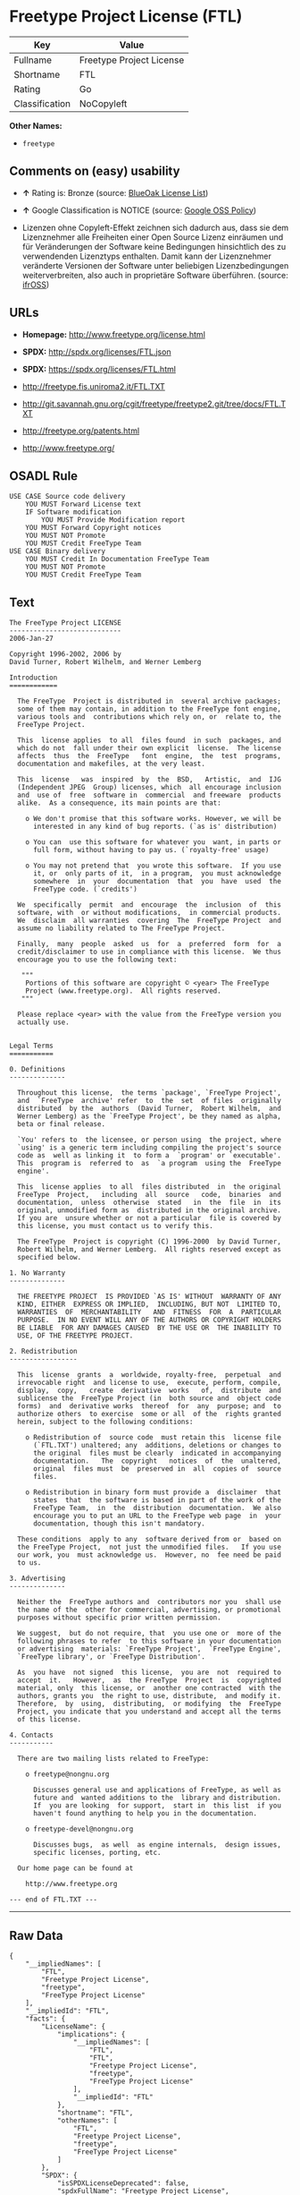 * Freetype Project License (FTL)

| Key              | Value                      |
|------------------+----------------------------|
| Fullname         | Freetype Project License   |
| Shortname        | FTL                        |
| Rating           | Go                         |
| Classification   | NoCopyleft                 |

*Other Names:*

- =freetype=

** Comments on (easy) usability

- *↑* Rating is: Bronze (source:
  [[https://blueoakcouncil.org/list][BlueOak License List]])

- *↑* Google Classification is NOTICE (source:
  [[https://opensource.google.com/docs/thirdparty/licenses/][Google OSS
  Policy]])

- Lizenzen ohne Copyleft-Effekt zeichnen sich dadurch aus, dass sie dem
  Lizenznehmer alle Freiheiten einer Open Source Lizenz einräumen und
  für Veränderungen der Software keine Bedingungen hinsichtlich des zu
  verwendenden Lizenztyps enthalten. Damit kann der Lizenznehmer
  veränderte Versionen der Software unter beliebigen Lizenzbedingungen
  weiterverbreiten, also auch in proprietäre Software überführen.
  (source: [[https://ifross.github.io/ifrOSS/Lizenzcenter][ifrOSS]])

** URLs

- *Homepage:* http://www.freetype.org/license.html

- *SPDX:* http://spdx.org/licenses/FTL.json

- *SPDX:* https://spdx.org/licenses/FTL.html

- http://freetype.fis.uniroma2.it/FTL.TXT

- http://git.savannah.gnu.org/cgit/freetype/freetype2.git/tree/docs/FTL.TXT

- http://freetype.org/patents.html

- http://www.freetype.org/

** OSADL Rule

#+BEGIN_EXAMPLE
    USE CASE Source code delivery
    	YOU MUST Forward License text
    	IF Software modification
    		YOU MUST Provide Modification report
    	YOU MUST Forward Copyright notices
    	YOU MUST NOT Promote
    	YOU MUST Credit FreeType Team
    USE CASE Binary delivery
    	YOU MUST Credit In Documentation FreeType Team
    	YOU MUST NOT Promote
    	YOU MUST Credit FreeType Team
#+END_EXAMPLE

** Text

#+BEGIN_EXAMPLE
    The FreeType Project LICENSE
    ----------------------------
    2006-Jan-27

    Copyright 1996-2002, 2006 by
    David Turner, Robert Wilhelm, and Werner Lemberg

    Introduction
    ============

      The FreeType  Project is distributed in  several archive packages;
      some of them may contain, in addition to the FreeType font engine,
      various tools and  contributions which rely on, or  relate to, the
      FreeType Project.

      This  license applies  to all  files found  in such  packages, and
      which do not  fall under their own explicit  license.  The license
      affects  thus  the  FreeType   font  engine,  the  test  programs,
      documentation and makefiles, at the very least.

      This  license   was  inspired  by  the  BSD,   Artistic,  and  IJG
      (Independent JPEG  Group) licenses, which  all encourage inclusion
      and  use of  free  software in  commercial  and freeware  products
      alike.  As a consequence, its main points are that:

        o We don't promise that this software works. However, we will be
          interested in any kind of bug reports. (`as is' distribution)

        o You can  use this software for whatever you  want, in parts or
          full form, without having to pay us. (`royalty-free' usage)

        o You may not pretend that  you wrote this software.  If you use
          it, or  only parts of it,  in a program,  you must acknowledge
          somewhere  in  your  documentation  that  you  have  used  the
          FreeType code. (`credits')

      We  specifically  permit  and  encourage  the  inclusion  of  this
      software, with  or without modifications,  in commercial products.
      We  disclaim  all warranties  covering  The  FreeType Project  and
      assume no liability related to The FreeType Project.

      Finally,  many  people  asked  us  for  a  preferred  form  for  a
      credit/disclaimer to use in compliance with this license.  We thus
      encourage you to use the following text:

       """  
        Portions of this software are copyright © <year> The FreeType
        Project (www.freetype.org).  All rights reserved.
       """

      Please replace <year> with the value from the FreeType version you
      actually use.


    Legal Terms
    ===========

    0. Definitions
    --------------

      Throughout this license,  the terms `package', `FreeType Project',
      and  `FreeType  archive' refer  to  the  set  of files  originally
      distributed  by the  authors  (David Turner,  Robert Wilhelm,  and
      Werner Lemberg) as the `FreeType Project', be they named as alpha,
      beta or final release.

      `You' refers to  the licensee, or person using  the project, where
      `using' is a generic term including compiling the project's source
      code as  well as linking it  to form a  `program' or `executable'.
      This  program is  referred to  as  `a program  using the  FreeType
      engine'.

      This  license applies  to all  files distributed  in  the original
      FreeType  Project,   including  all  source   code,  binaries  and
      documentation,  unless  otherwise  stated   in  the  file  in  its
      original, unmodified form as  distributed in the original archive.
      If you are  unsure whether or not a particular  file is covered by
      this license, you must contact us to verify this.

      The FreeType  Project is copyright (C) 1996-2000  by David Turner,
      Robert Wilhelm, and Werner Lemberg.  All rights reserved except as
      specified below.

    1. No Warranty
    --------------

      THE FREETYPE PROJECT  IS PROVIDED `AS IS' WITHOUT  WARRANTY OF ANY
      KIND, EITHER  EXPRESS OR IMPLIED,  INCLUDING, BUT NOT  LIMITED TO,
      WARRANTIES  OF  MERCHANTABILITY   AND  FITNESS  FOR  A  PARTICULAR
      PURPOSE.  IN NO EVENT WILL ANY OF THE AUTHORS OR COPYRIGHT HOLDERS
      BE LIABLE  FOR ANY DAMAGES CAUSED  BY THE USE OR  THE INABILITY TO
      USE, OF THE FREETYPE PROJECT.

    2. Redistribution
    -----------------

      This  license  grants  a  worldwide, royalty-free,  perpetual  and
      irrevocable right  and license to use,  execute, perform, compile,
      display,  copy,   create  derivative  works   of,  distribute  and
      sublicense the  FreeType Project (in  both source and  object code
      forms)  and  derivative works  thereof  for  any  purpose; and  to
      authorize others  to exercise  some or all  of the  rights granted
      herein, subject to the following conditions:

        o Redistribution of  source code  must retain this  license file
          (`FTL.TXT') unaltered; any  additions, deletions or changes to
          the original  files must be clearly  indicated in accompanying
          documentation.   The  copyright   notices  of  the  unaltered,
          original  files must  be  preserved in  all  copies of  source
          files.

        o Redistribution in binary form must provide a  disclaimer  that
          states  that  the software is based in part of the work of the
          FreeType Team,  in  the  distribution  documentation.  We also
          encourage you to put an URL to the FreeType web page  in  your
          documentation, though this isn't mandatory.

      These conditions  apply to any  software derived from or  based on
      the FreeType Project,  not just the unmodified files.   If you use
      our work, you  must acknowledge us.  However, no  fee need be paid
      to us.

    3. Advertising
    --------------

      Neither the  FreeType authors and  contributors nor you  shall use
      the name of the  other for commercial, advertising, or promotional
      purposes without specific prior written permission.

      We suggest,  but do not require, that  you use one or  more of the
      following phrases to refer  to this software in your documentation
      or advertising  materials: `FreeType Project',  `FreeType Engine',
      `FreeType library', or `FreeType Distribution'.

      As  you have  not signed  this license,  you are  not  required to
      accept  it.   However,  as  the FreeType  Project  is  copyrighted
      material, only  this license, or  another one contracted  with the
      authors, grants you  the right to use, distribute,  and modify it.
      Therefore,  by  using,  distributing,  or modifying  the  FreeType
      Project, you indicate that you understand and accept all the terms
      of this license.

    4. Contacts
    -----------

      There are two mailing lists related to FreeType:

        o freetype@nongnu.org

          Discusses general use and applications of FreeType, as well as
          future and  wanted additions to the  library and distribution.
          If  you are looking  for support,  start in  this list  if you
          haven't found anything to help you in the documentation.

        o freetype-devel@nongnu.org

          Discusses bugs,  as well  as engine internals,  design issues,
          specific licenses, porting, etc.

      Our home page can be found at

        http://www.freetype.org

    --- end of FTL.TXT ---
#+END_EXAMPLE

--------------

** Raw Data

#+BEGIN_EXAMPLE
    {
        "__impliedNames": [
            "FTL",
            "Freetype Project License",
            "freetype",
            "FreeType Project License"
        ],
        "__impliedId": "FTL",
        "facts": {
            "LicenseName": {
                "implications": {
                    "__impliedNames": [
                        "FTL",
                        "FTL",
                        "Freetype Project License",
                        "freetype",
                        "FreeType Project License"
                    ],
                    "__impliedId": "FTL"
                },
                "shortname": "FTL",
                "otherNames": [
                    "FTL",
                    "Freetype Project License",
                    "freetype",
                    "FreeType Project License"
                ]
            },
            "SPDX": {
                "isSPDXLicenseDeprecated": false,
                "spdxFullName": "Freetype Project License",
                "spdxDetailsURL": "http://spdx.org/licenses/FTL.json",
                "_sourceURL": "https://spdx.org/licenses/FTL.html",
                "spdxLicIsOSIApproved": false,
                "spdxSeeAlso": [
                    "http://freetype.fis.uniroma2.it/FTL.TXT",
                    "http://git.savannah.gnu.org/cgit/freetype/freetype2.git/tree/docs/FTL.TXT"
                ],
                "_implications": {
                    "__impliedNames": [
                        "FTL",
                        "Freetype Project License"
                    ],
                    "__impliedId": "FTL",
                    "__impliedURLs": [
                        [
                            "SPDX",
                            "http://spdx.org/licenses/FTL.json"
                        ],
                        [
                            null,
                            "http://freetype.fis.uniroma2.it/FTL.TXT"
                        ],
                        [
                            null,
                            "http://git.savannah.gnu.org/cgit/freetype/freetype2.git/tree/docs/FTL.TXT"
                        ]
                    ]
                },
                "spdxLicenseId": "FTL"
            },
            "OSADL License Checklist": {
                "_sourceURL": "https://www.osadl.org/fileadmin/checklists/unreflicenses/FTL.txt",
                "spdxId": "FTL",
                "osadlRule": "USE CASE Source code delivery\n\tYOU MUST Forward License text\n\tIF Software modification\n\t\tYOU MUST Provide Modification report\n\tYOU MUST Forward Copyright notices\n\tYOU MUST NOT Promote\n\tYOU MUST Credit FreeType Team\nUSE CASE Binary delivery\n\tYOU MUST Credit In Documentation FreeType Team\n\tYOU MUST NOT Promote\n\tYOU MUST Credit FreeType Team\n",
                "_implications": {
                    "__impliedNames": [
                        "FTL"
                    ]
                }
            },
            "Scancode": {
                "otherUrls": [
                    "http://freetype.fis.uniroma2.it/FTL.TXT",
                    "http://freetype.org/patents.html",
                    "http://git.savannah.gnu.org/cgit/freetype/freetype2.git/tree/docs/FTL.TXT",
                    "http://www.freetype.org/"
                ],
                "homepageUrl": "http://www.freetype.org/license.html",
                "shortName": "FreeType Project License",
                "textUrls": null,
                "text": "The FreeType Project LICENSE\n----------------------------\n2006-Jan-27\n\nCopyright 1996-2002, 2006 by\nDavid Turner, Robert Wilhelm, and Werner Lemberg\n\nIntroduction\n============\n\n  The FreeType  Project is distributed in  several archive packages;\n  some of them may contain, in addition to the FreeType font engine,\n  various tools and  contributions which rely on, or  relate to, the\n  FreeType Project.\n\n  This  license applies  to all  files found  in such  packages, and\n  which do not  fall under their own explicit  license.  The license\n  affects  thus  the  FreeType   font  engine,  the  test  programs,\n  documentation and makefiles, at the very least.\n\n  This  license   was  inspired  by  the  BSD,   Artistic,  and  IJG\n  (Independent JPEG  Group) licenses, which  all encourage inclusion\n  and  use of  free  software in  commercial  and freeware  products\n  alike.  As a consequence, its main points are that:\n\n    o We don't promise that this software works. However, we will be\n      interested in any kind of bug reports. (`as is' distribution)\n\n    o You can  use this software for whatever you  want, in parts or\n      full form, without having to pay us. (`royalty-free' usage)\n\n    o You may not pretend that  you wrote this software.  If you use\n      it, or  only parts of it,  in a program,  you must acknowledge\n      somewhere  in  your  documentation  that  you  have  used  the\n      FreeType code. (`credits')\n\n  We  specifically  permit  and  encourage  the  inclusion  of  this\n  software, with  or without modifications,  in commercial products.\n  We  disclaim  all warranties  covering  The  FreeType Project  and\n  assume no liability related to The FreeType Project.\n\n  Finally,  many  people  asked  us  for  a  preferred  form  for  a\n  credit/disclaimer to use in compliance with this license.  We thus\n  encourage you to use the following text:\n\n   \"\"\"  \n    Portions of this software are copyright ÃÂ© <year> The FreeType\n    Project (www.freetype.org).  All rights reserved.\n   \"\"\"\n\n  Please replace <year> with the value from the FreeType version you\n  actually use.\n\n\nLegal Terms\n===========\n\n0. Definitions\n--------------\n\n  Throughout this license,  the terms `package', `FreeType Project',\n  and  `FreeType  archive' refer  to  the  set  of files  originally\n  distributed  by the  authors  (David Turner,  Robert Wilhelm,  and\n  Werner Lemberg) as the `FreeType Project', be they named as alpha,\n  beta or final release.\n\n  `You' refers to  the licensee, or person using  the project, where\n  `using' is a generic term including compiling the project's source\n  code as  well as linking it  to form a  `program' or `executable'.\n  This  program is  referred to  as  `a program  using the  FreeType\n  engine'.\n\n  This  license applies  to all  files distributed  in  the original\n  FreeType  Project,   including  all  source   code,  binaries  and\n  documentation,  unless  otherwise  stated   in  the  file  in  its\n  original, unmodified form as  distributed in the original archive.\n  If you are  unsure whether or not a particular  file is covered by\n  this license, you must contact us to verify this.\n\n  The FreeType  Project is copyright (C) 1996-2000  by David Turner,\n  Robert Wilhelm, and Werner Lemberg.  All rights reserved except as\n  specified below.\n\n1. No Warranty\n--------------\n\n  THE FREETYPE PROJECT  IS PROVIDED `AS IS' WITHOUT  WARRANTY OF ANY\n  KIND, EITHER  EXPRESS OR IMPLIED,  INCLUDING, BUT NOT  LIMITED TO,\n  WARRANTIES  OF  MERCHANTABILITY   AND  FITNESS  FOR  A  PARTICULAR\n  PURPOSE.  IN NO EVENT WILL ANY OF THE AUTHORS OR COPYRIGHT HOLDERS\n  BE LIABLE  FOR ANY DAMAGES CAUSED  BY THE USE OR  THE INABILITY TO\n  USE, OF THE FREETYPE PROJECT.\n\n2. Redistribution\n-----------------\n\n  This  license  grants  a  worldwide, royalty-free,  perpetual  and\n  irrevocable right  and license to use,  execute, perform, compile,\n  display,  copy,   create  derivative  works   of,  distribute  and\n  sublicense the  FreeType Project (in  both source and  object code\n  forms)  and  derivative works  thereof  for  any  purpose; and  to\n  authorize others  to exercise  some or all  of the  rights granted\n  herein, subject to the following conditions:\n\n    o Redistribution of  source code  must retain this  license file\n      (`FTL.TXT') unaltered; any  additions, deletions or changes to\n      the original  files must be clearly  indicated in accompanying\n      documentation.   The  copyright   notices  of  the  unaltered,\n      original  files must  be  preserved in  all  copies of  source\n      files.\n\n    o Redistribution in binary form must provide a  disclaimer  that\n      states  that  the software is based in part of the work of the\n      FreeType Team,  in  the  distribution  documentation.  We also\n      encourage you to put an URL to the FreeType web page  in  your\n      documentation, though this isn't mandatory.\n\n  These conditions  apply to any  software derived from or  based on\n  the FreeType Project,  not just the unmodified files.   If you use\n  our work, you  must acknowledge us.  However, no  fee need be paid\n  to us.\n\n3. Advertising\n--------------\n\n  Neither the  FreeType authors and  contributors nor you  shall use\n  the name of the  other for commercial, advertising, or promotional\n  purposes without specific prior written permission.\n\n  We suggest,  but do not require, that  you use one or  more of the\n  following phrases to refer  to this software in your documentation\n  or advertising  materials: `FreeType Project',  `FreeType Engine',\n  `FreeType library', or `FreeType Distribution'.\n\n  As  you have  not signed  this license,  you are  not  required to\n  accept  it.   However,  as  the FreeType  Project  is  copyrighted\n  material, only  this license, or  another one contracted  with the\n  authors, grants you  the right to use, distribute,  and modify it.\n  Therefore,  by  using,  distributing,  or modifying  the  FreeType\n  Project, you indicate that you understand and accept all the terms\n  of this license.\n\n4. Contacts\n-----------\n\n  There are two mailing lists related to FreeType:\n\n    o freetype@nongnu.org\n\n      Discusses general use and applications of FreeType, as well as\n      future and  wanted additions to the  library and distribution.\n      If  you are looking  for support,  start in  this list  if you\n      haven't found anything to help you in the documentation.\n\n    o freetype-devel@nongnu.org\n\n      Discusses bugs,  as well  as engine internals,  design issues,\n      specific licenses, porting, etc.\n\n  Our home page can be found at\n\n    http://www.freetype.org\n\n--- end of FTL.TXT ---",
                "category": "Permissive",
                "osiUrl": null,
                "owner": "FreeType Project",
                "_sourceURL": "https://github.com/nexB/scancode-toolkit/blob/develop/src/licensedcode/data/licenses/freetype.yml",
                "key": "freetype",
                "name": "FreeType Project License",
                "spdxId": "FTL",
                "_implications": {
                    "__impliedNames": [
                        "freetype",
                        "FreeType Project License",
                        "FTL"
                    ],
                    "__impliedId": "FTL",
                    "__impliedCopyleft": [
                        [
                            "Scancode",
                            "NoCopyleft"
                        ]
                    ],
                    "__calculatedCopyleft": "NoCopyleft",
                    "__impliedText": "The FreeType Project LICENSE\n----------------------------\n2006-Jan-27\n\nCopyright 1996-2002, 2006 by\nDavid Turner, Robert Wilhelm, and Werner Lemberg\n\nIntroduction\n============\n\n  The FreeType  Project is distributed in  several archive packages;\n  some of them may contain, in addition to the FreeType font engine,\n  various tools and  contributions which rely on, or  relate to, the\n  FreeType Project.\n\n  This  license applies  to all  files found  in such  packages, and\n  which do not  fall under their own explicit  license.  The license\n  affects  thus  the  FreeType   font  engine,  the  test  programs,\n  documentation and makefiles, at the very least.\n\n  This  license   was  inspired  by  the  BSD,   Artistic,  and  IJG\n  (Independent JPEG  Group) licenses, which  all encourage inclusion\n  and  use of  free  software in  commercial  and freeware  products\n  alike.  As a consequence, its main points are that:\n\n    o We don't promise that this software works. However, we will be\n      interested in any kind of bug reports. (`as is' distribution)\n\n    o You can  use this software for whatever you  want, in parts or\n      full form, without having to pay us. (`royalty-free' usage)\n\n    o You may not pretend that  you wrote this software.  If you use\n      it, or  only parts of it,  in a program,  you must acknowledge\n      somewhere  in  your  documentation  that  you  have  used  the\n      FreeType code. (`credits')\n\n  We  specifically  permit  and  encourage  the  inclusion  of  this\n  software, with  or without modifications,  in commercial products.\n  We  disclaim  all warranties  covering  The  FreeType Project  and\n  assume no liability related to The FreeType Project.\n\n  Finally,  many  people  asked  us  for  a  preferred  form  for  a\n  credit/disclaimer to use in compliance with this license.  We thus\n  encourage you to use the following text:\n\n   \"\"\"  \n    Portions of this software are copyright Â© <year> The FreeType\n    Project (www.freetype.org).  All rights reserved.\n   \"\"\"\n\n  Please replace <year> with the value from the FreeType version you\n  actually use.\n\n\nLegal Terms\n===========\n\n0. Definitions\n--------------\n\n  Throughout this license,  the terms `package', `FreeType Project',\n  and  `FreeType  archive' refer  to  the  set  of files  originally\n  distributed  by the  authors  (David Turner,  Robert Wilhelm,  and\n  Werner Lemberg) as the `FreeType Project', be they named as alpha,\n  beta or final release.\n\n  `You' refers to  the licensee, or person using  the project, where\n  `using' is a generic term including compiling the project's source\n  code as  well as linking it  to form a  `program' or `executable'.\n  This  program is  referred to  as  `a program  using the  FreeType\n  engine'.\n\n  This  license applies  to all  files distributed  in  the original\n  FreeType  Project,   including  all  source   code,  binaries  and\n  documentation,  unless  otherwise  stated   in  the  file  in  its\n  original, unmodified form as  distributed in the original archive.\n  If you are  unsure whether or not a particular  file is covered by\n  this license, you must contact us to verify this.\n\n  The FreeType  Project is copyright (C) 1996-2000  by David Turner,\n  Robert Wilhelm, and Werner Lemberg.  All rights reserved except as\n  specified below.\n\n1. No Warranty\n--------------\n\n  THE FREETYPE PROJECT  IS PROVIDED `AS IS' WITHOUT  WARRANTY OF ANY\n  KIND, EITHER  EXPRESS OR IMPLIED,  INCLUDING, BUT NOT  LIMITED TO,\n  WARRANTIES  OF  MERCHANTABILITY   AND  FITNESS  FOR  A  PARTICULAR\n  PURPOSE.  IN NO EVENT WILL ANY OF THE AUTHORS OR COPYRIGHT HOLDERS\n  BE LIABLE  FOR ANY DAMAGES CAUSED  BY THE USE OR  THE INABILITY TO\n  USE, OF THE FREETYPE PROJECT.\n\n2. Redistribution\n-----------------\n\n  This  license  grants  a  worldwide, royalty-free,  perpetual  and\n  irrevocable right  and license to use,  execute, perform, compile,\n  display,  copy,   create  derivative  works   of,  distribute  and\n  sublicense the  FreeType Project (in  both source and  object code\n  forms)  and  derivative works  thereof  for  any  purpose; and  to\n  authorize others  to exercise  some or all  of the  rights granted\n  herein, subject to the following conditions:\n\n    o Redistribution of  source code  must retain this  license file\n      (`FTL.TXT') unaltered; any  additions, deletions or changes to\n      the original  files must be clearly  indicated in accompanying\n      documentation.   The  copyright   notices  of  the  unaltered,\n      original  files must  be  preserved in  all  copies of  source\n      files.\n\n    o Redistribution in binary form must provide a  disclaimer  that\n      states  that  the software is based in part of the work of the\n      FreeType Team,  in  the  distribution  documentation.  We also\n      encourage you to put an URL to the FreeType web page  in  your\n      documentation, though this isn't mandatory.\n\n  These conditions  apply to any  software derived from or  based on\n  the FreeType Project,  not just the unmodified files.   If you use\n  our work, you  must acknowledge us.  However, no  fee need be paid\n  to us.\n\n3. Advertising\n--------------\n\n  Neither the  FreeType authors and  contributors nor you  shall use\n  the name of the  other for commercial, advertising, or promotional\n  purposes without specific prior written permission.\n\n  We suggest,  but do not require, that  you use one or  more of the\n  following phrases to refer  to this software in your documentation\n  or advertising  materials: `FreeType Project',  `FreeType Engine',\n  `FreeType library', or `FreeType Distribution'.\n\n  As  you have  not signed  this license,  you are  not  required to\n  accept  it.   However,  as  the FreeType  Project  is  copyrighted\n  material, only  this license, or  another one contracted  with the\n  authors, grants you  the right to use, distribute,  and modify it.\n  Therefore,  by  using,  distributing,  or modifying  the  FreeType\n  Project, you indicate that you understand and accept all the terms\n  of this license.\n\n4. Contacts\n-----------\n\n  There are two mailing lists related to FreeType:\n\n    o freetype@nongnu.org\n\n      Discusses general use and applications of FreeType, as well as\n      future and  wanted additions to the  library and distribution.\n      If  you are looking  for support,  start in  this list  if you\n      haven't found anything to help you in the documentation.\n\n    o freetype-devel@nongnu.org\n\n      Discusses bugs,  as well  as engine internals,  design issues,\n      specific licenses, porting, etc.\n\n  Our home page can be found at\n\n    http://www.freetype.org\n\n--- end of FTL.TXT ---",
                    "__impliedURLs": [
                        [
                            "Homepage",
                            "http://www.freetype.org/license.html"
                        ],
                        [
                            null,
                            "http://freetype.fis.uniroma2.it/FTL.TXT"
                        ],
                        [
                            null,
                            "http://freetype.org/patents.html"
                        ],
                        [
                            null,
                            "http://git.savannah.gnu.org/cgit/freetype/freetype2.git/tree/docs/FTL.TXT"
                        ],
                        [
                            null,
                            "http://www.freetype.org/"
                        ]
                    ]
                }
            },
            "BlueOak License List": {
                "BlueOakRating": "Bronze",
                "url": "https://spdx.org/licenses/FTL.html",
                "isPermissive": true,
                "_sourceURL": "https://blueoakcouncil.org/list",
                "name": "Freetype Project License",
                "id": "FTL",
                "_implications": {
                    "__impliedNames": [
                        "FTL"
                    ],
                    "__impliedJudgement": [
                        [
                            "BlueOak License List",
                            {
                                "tag": "PositiveJudgement",
                                "contents": "Rating is: Bronze"
                            }
                        ]
                    ],
                    "__impliedCopyleft": [
                        [
                            "BlueOak License List",
                            "NoCopyleft"
                        ]
                    ],
                    "__calculatedCopyleft": "NoCopyleft",
                    "__impliedURLs": [
                        [
                            "SPDX",
                            "https://spdx.org/licenses/FTL.html"
                        ]
                    ]
                }
            },
            "ifrOSS": {
                "ifrKind": "IfrNoCopyleft",
                "ifrURL": "http://git.savannah.gnu.org/cgit/freetype/freetype2.git/tree/docs/FTL.TXT",
                "_sourceURL": "https://ifross.github.io/ifrOSS/Lizenzcenter",
                "ifrName": "FreeType Project License",
                "ifrId": null,
                "_implications": {
                    "__impliedNames": [
                        "FreeType Project License"
                    ],
                    "__impliedJudgement": [
                        [
                            "ifrOSS",
                            {
                                "tag": "NeutralJudgement",
                                "contents": "Lizenzen ohne Copyleft-Effekt zeichnen sich dadurch aus, dass sie dem Lizenznehmer alle Freiheiten einer Open Source Lizenz einrÃ¤umen und fÃ¼r VerÃ¤nderungen der Software keine Bedingungen hinsichtlich des zu verwendenden Lizenztyps enthalten. Damit kann der Lizenznehmer verÃ¤nderte Versionen der Software unter beliebigen Lizenzbedingungen weiterverbreiten, also auch in proprietÃ¤re Software Ã¼berfÃ¼hren."
                            }
                        ]
                    ],
                    "__impliedCopyleft": [
                        [
                            "ifrOSS",
                            "NoCopyleft"
                        ]
                    ],
                    "__calculatedCopyleft": "NoCopyleft",
                    "__impliedURLs": [
                        [
                            null,
                            "http://git.savannah.gnu.org/cgit/freetype/freetype2.git/tree/docs/FTL.TXT"
                        ]
                    ]
                }
            },
            "Google OSS Policy": {
                "rating": "NOTICE",
                "_sourceURL": "https://opensource.google.com/docs/thirdparty/licenses/",
                "id": "FTL",
                "_implications": {
                    "__impliedNames": [
                        "FTL"
                    ],
                    "__impliedJudgement": [
                        [
                            "Google OSS Policy",
                            {
                                "tag": "PositiveJudgement",
                                "contents": "Google Classification is NOTICE"
                            }
                        ]
                    ],
                    "__impliedCopyleft": [
                        [
                            "Google OSS Policy",
                            "NoCopyleft"
                        ]
                    ],
                    "__calculatedCopyleft": "NoCopyleft"
                }
            }
        },
        "__impliedJudgement": [
            [
                "BlueOak License List",
                {
                    "tag": "PositiveJudgement",
                    "contents": "Rating is: Bronze"
                }
            ],
            [
                "Google OSS Policy",
                {
                    "tag": "PositiveJudgement",
                    "contents": "Google Classification is NOTICE"
                }
            ],
            [
                "ifrOSS",
                {
                    "tag": "NeutralJudgement",
                    "contents": "Lizenzen ohne Copyleft-Effekt zeichnen sich dadurch aus, dass sie dem Lizenznehmer alle Freiheiten einer Open Source Lizenz einrÃ¤umen und fÃ¼r VerÃ¤nderungen der Software keine Bedingungen hinsichtlich des zu verwendenden Lizenztyps enthalten. Damit kann der Lizenznehmer verÃ¤nderte Versionen der Software unter beliebigen Lizenzbedingungen weiterverbreiten, also auch in proprietÃ¤re Software Ã¼berfÃ¼hren."
                }
            ]
        ],
        "__impliedCopyleft": [
            [
                "BlueOak License List",
                "NoCopyleft"
            ],
            [
                "Google OSS Policy",
                "NoCopyleft"
            ],
            [
                "Scancode",
                "NoCopyleft"
            ],
            [
                "ifrOSS",
                "NoCopyleft"
            ]
        ],
        "__calculatedCopyleft": "NoCopyleft",
        "__impliedText": "The FreeType Project LICENSE\n----------------------------\n2006-Jan-27\n\nCopyright 1996-2002, 2006 by\nDavid Turner, Robert Wilhelm, and Werner Lemberg\n\nIntroduction\n============\n\n  The FreeType  Project is distributed in  several archive packages;\n  some of them may contain, in addition to the FreeType font engine,\n  various tools and  contributions which rely on, or  relate to, the\n  FreeType Project.\n\n  This  license applies  to all  files found  in such  packages, and\n  which do not  fall under their own explicit  license.  The license\n  affects  thus  the  FreeType   font  engine,  the  test  programs,\n  documentation and makefiles, at the very least.\n\n  This  license   was  inspired  by  the  BSD,   Artistic,  and  IJG\n  (Independent JPEG  Group) licenses, which  all encourage inclusion\n  and  use of  free  software in  commercial  and freeware  products\n  alike.  As a consequence, its main points are that:\n\n    o We don't promise that this software works. However, we will be\n      interested in any kind of bug reports. (`as is' distribution)\n\n    o You can  use this software for whatever you  want, in parts or\n      full form, without having to pay us. (`royalty-free' usage)\n\n    o You may not pretend that  you wrote this software.  If you use\n      it, or  only parts of it,  in a program,  you must acknowledge\n      somewhere  in  your  documentation  that  you  have  used  the\n      FreeType code. (`credits')\n\n  We  specifically  permit  and  encourage  the  inclusion  of  this\n  software, with  or without modifications,  in commercial products.\n  We  disclaim  all warranties  covering  The  FreeType Project  and\n  assume no liability related to The FreeType Project.\n\n  Finally,  many  people  asked  us  for  a  preferred  form  for  a\n  credit/disclaimer to use in compliance with this license.  We thus\n  encourage you to use the following text:\n\n   \"\"\"  \n    Portions of this software are copyright Â© <year> The FreeType\n    Project (www.freetype.org).  All rights reserved.\n   \"\"\"\n\n  Please replace <year> with the value from the FreeType version you\n  actually use.\n\n\nLegal Terms\n===========\n\n0. Definitions\n--------------\n\n  Throughout this license,  the terms `package', `FreeType Project',\n  and  `FreeType  archive' refer  to  the  set  of files  originally\n  distributed  by the  authors  (David Turner,  Robert Wilhelm,  and\n  Werner Lemberg) as the `FreeType Project', be they named as alpha,\n  beta or final release.\n\n  `You' refers to  the licensee, or person using  the project, where\n  `using' is a generic term including compiling the project's source\n  code as  well as linking it  to form a  `program' or `executable'.\n  This  program is  referred to  as  `a program  using the  FreeType\n  engine'.\n\n  This  license applies  to all  files distributed  in  the original\n  FreeType  Project,   including  all  source   code,  binaries  and\n  documentation,  unless  otherwise  stated   in  the  file  in  its\n  original, unmodified form as  distributed in the original archive.\n  If you are  unsure whether or not a particular  file is covered by\n  this license, you must contact us to verify this.\n\n  The FreeType  Project is copyright (C) 1996-2000  by David Turner,\n  Robert Wilhelm, and Werner Lemberg.  All rights reserved except as\n  specified below.\n\n1. No Warranty\n--------------\n\n  THE FREETYPE PROJECT  IS PROVIDED `AS IS' WITHOUT  WARRANTY OF ANY\n  KIND, EITHER  EXPRESS OR IMPLIED,  INCLUDING, BUT NOT  LIMITED TO,\n  WARRANTIES  OF  MERCHANTABILITY   AND  FITNESS  FOR  A  PARTICULAR\n  PURPOSE.  IN NO EVENT WILL ANY OF THE AUTHORS OR COPYRIGHT HOLDERS\n  BE LIABLE  FOR ANY DAMAGES CAUSED  BY THE USE OR  THE INABILITY TO\n  USE, OF THE FREETYPE PROJECT.\n\n2. Redistribution\n-----------------\n\n  This  license  grants  a  worldwide, royalty-free,  perpetual  and\n  irrevocable right  and license to use,  execute, perform, compile,\n  display,  copy,   create  derivative  works   of,  distribute  and\n  sublicense the  FreeType Project (in  both source and  object code\n  forms)  and  derivative works  thereof  for  any  purpose; and  to\n  authorize others  to exercise  some or all  of the  rights granted\n  herein, subject to the following conditions:\n\n    o Redistribution of  source code  must retain this  license file\n      (`FTL.TXT') unaltered; any  additions, deletions or changes to\n      the original  files must be clearly  indicated in accompanying\n      documentation.   The  copyright   notices  of  the  unaltered,\n      original  files must  be  preserved in  all  copies of  source\n      files.\n\n    o Redistribution in binary form must provide a  disclaimer  that\n      states  that  the software is based in part of the work of the\n      FreeType Team,  in  the  distribution  documentation.  We also\n      encourage you to put an URL to the FreeType web page  in  your\n      documentation, though this isn't mandatory.\n\n  These conditions  apply to any  software derived from or  based on\n  the FreeType Project,  not just the unmodified files.   If you use\n  our work, you  must acknowledge us.  However, no  fee need be paid\n  to us.\n\n3. Advertising\n--------------\n\n  Neither the  FreeType authors and  contributors nor you  shall use\n  the name of the  other for commercial, advertising, or promotional\n  purposes without specific prior written permission.\n\n  We suggest,  but do not require, that  you use one or  more of the\n  following phrases to refer  to this software in your documentation\n  or advertising  materials: `FreeType Project',  `FreeType Engine',\n  `FreeType library', or `FreeType Distribution'.\n\n  As  you have  not signed  this license,  you are  not  required to\n  accept  it.   However,  as  the FreeType  Project  is  copyrighted\n  material, only  this license, or  another one contracted  with the\n  authors, grants you  the right to use, distribute,  and modify it.\n  Therefore,  by  using,  distributing,  or modifying  the  FreeType\n  Project, you indicate that you understand and accept all the terms\n  of this license.\n\n4. Contacts\n-----------\n\n  There are two mailing lists related to FreeType:\n\n    o freetype@nongnu.org\n\n      Discusses general use and applications of FreeType, as well as\n      future and  wanted additions to the  library and distribution.\n      If  you are looking  for support,  start in  this list  if you\n      haven't found anything to help you in the documentation.\n\n    o freetype-devel@nongnu.org\n\n      Discusses bugs,  as well  as engine internals,  design issues,\n      specific licenses, porting, etc.\n\n  Our home page can be found at\n\n    http://www.freetype.org\n\n--- end of FTL.TXT ---",
        "__impliedURLs": [
            [
                "SPDX",
                "http://spdx.org/licenses/FTL.json"
            ],
            [
                null,
                "http://freetype.fis.uniroma2.it/FTL.TXT"
            ],
            [
                null,
                "http://git.savannah.gnu.org/cgit/freetype/freetype2.git/tree/docs/FTL.TXT"
            ],
            [
                "SPDX",
                "https://spdx.org/licenses/FTL.html"
            ],
            [
                "Homepage",
                "http://www.freetype.org/license.html"
            ],
            [
                null,
                "http://freetype.org/patents.html"
            ],
            [
                null,
                "http://www.freetype.org/"
            ]
        ]
    }
#+END_EXAMPLE